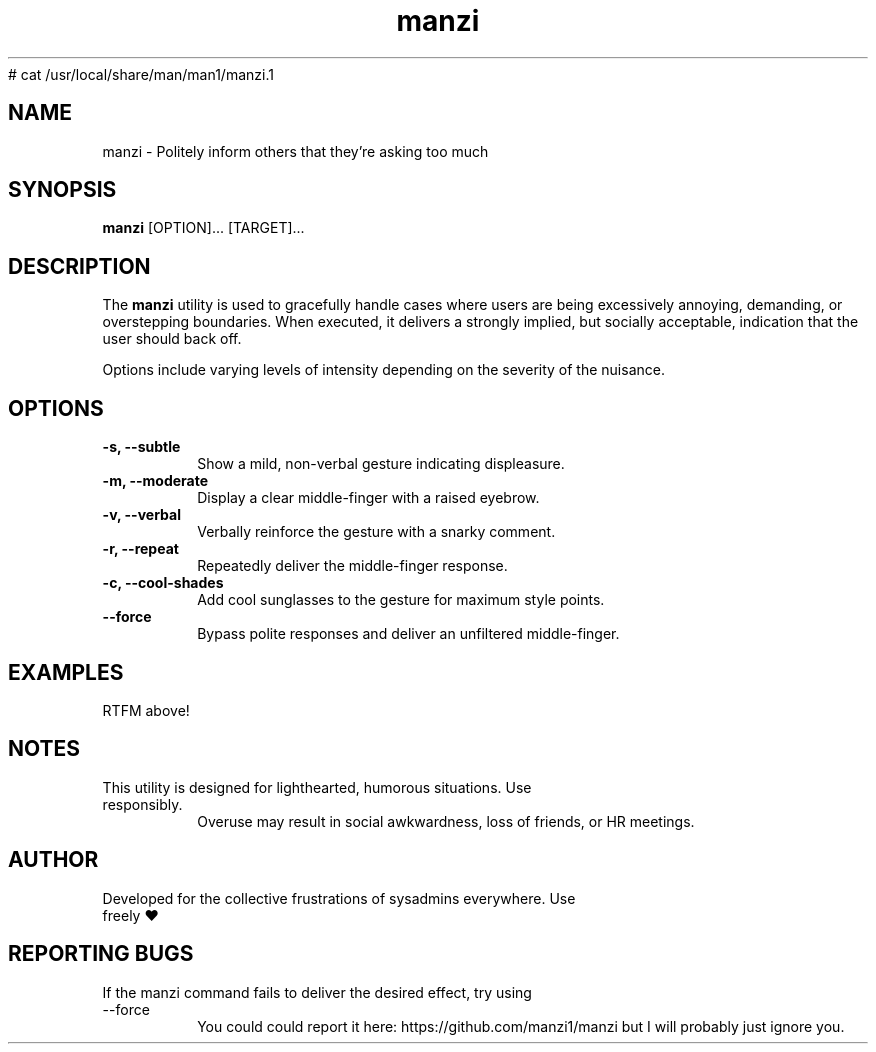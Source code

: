 # cat /usr/local/share/man/man1/manzi.1
.TH "manzi" "1" "September 2024" "Version 1.0" "Annoyance Manual"
.SH NAME
manzi \- Politely inform others that they're asking too much
.SH SYNOPSIS
.B manzi
[OPTION]... [TARGET]...
.SH DESCRIPTION
The
.B manzi
utility is used to gracefully handle cases where users
are being excessively annoying, demanding, or overstepping boundaries.
When executed, it delivers a strongly implied, but socially acceptable,
indication that the user should back off.

Options include varying levels of intensity depending on the severity of
the nuisance.

.SH OPTIONS
.TP
.B -s, --subtle
Show a mild, non-verbal gesture indicating displeasure.
.TP
.B -m, --moderate
Display a clear middle-finger with a raised eyebrow.
.TP
.B -v, --verbal
Verbally reinforce the gesture with a snarky comment.
.TP
.B -r, --repeat
Repeatedly deliver the middle-finger response.
.TP
.B -c, --cool-shades
Add cool sunglasses to the gesture for maximum style points.
.TP
.B --force
Bypass polite responses and deliver an unfiltered middle-finger.
.SH EXAMPLES
.TP
RTFM above!

.SH NOTES
.TP
This utility is designed for lighthearted, humorous situations. Use responsibly.
Overuse may result in social awkwardness, loss of friends, or HR meetings.

.SH AUTHOR
.TP
Developed for the collective frustrations of sysadmins everywhere. Use freely ♥

.SH REPORTING BUGS
.TP
If the manzi command fails to deliver the desired effect, try using --force
You could could report it here: https://github.com/manzi1/manzi but I will probably just ignore you.


